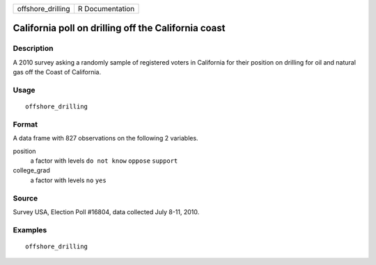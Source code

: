 ================= ===============
offshore_drilling R Documentation
================= ===============

California poll on drilling off the California coast
----------------------------------------------------

Description
~~~~~~~~~~~

A 2010 survey asking a randomly sample of registered voters in
California for their position on drilling for oil and natural gas off
the Coast of California.

Usage
~~~~~

::

   offshore_drilling

Format
~~~~~~

A data frame with 827 observations on the following 2 variables.

position
   a factor with levels ``do not know`` ``oppose`` ``support``

college_grad
   a factor with levels ``no`` ``yes``

Source
~~~~~~

Survey USA, Election Poll #16804, data collected July 8-11, 2010.

Examples
~~~~~~~~

::


   offshore_drilling

